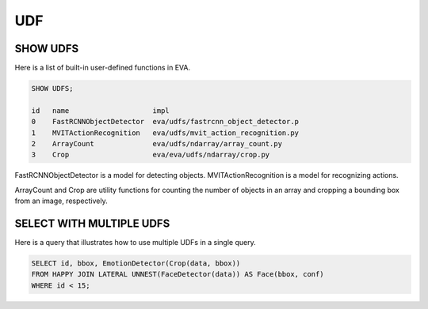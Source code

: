 UDF
===

SHOW UDFS
----

Here is a list of built-in user-defined functions in EVA.

.. code:: mysql

    SHOW UDFS;

    id   name                    impl
    0    FastRCNNObjectDetector  eva/udfs/fastrcnn_object_detector.p
    1    MVITActionRecognition   eva/udfs/mvit_action_recognition.py
    2    ArrayCount              eva/udfs/ndarray/array_count.py
    3    Crop                    eva/eva/udfs/ndarray/crop.py


FastRCNNObjectDetector is a model for detecting objects. MVITActionRecognition is a model for recognizing actions. 

ArrayCount and Crop are utility functions for counting the number of objects in an array and cropping a bounding box from an image, respectively.

SELECT WITH MULTIPLE UDFS
----

Here is a query that illustrates how to use multiple UDFs in a single query.

.. code:: sql

   SELECT id, bbox, EmotionDetector(Crop(data, bbox)) 
   FROM HAPPY JOIN LATERAL UNNEST(FaceDetector(data)) AS Face(bbox, conf)  
   WHERE id < 15;
